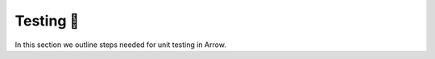 .. Licensed to the Apache Software Foundation (ASF) under one
.. or more contributor license agreements.  See the NOTICE file
.. distributed with this work for additional information
.. regarding copyright ownership.  The ASF licenses this file
.. to you under the Apache License, Version 2.0 (the
.. "License"); you may not use this file except in compliance
.. with the License.  You may obtain a copy of the License at

..   http://www.apache.org/licenses/LICENSE-2.0

.. Unless required by applicable law or agreed to in writing,
.. software distributed under the License is distributed on an
.. "AS IS" BASIS, WITHOUT WARRANTIES OR CONDITIONS OF ANY
.. KIND, either express or implied.  See the License for the
.. specific language governing permissions and limitations
.. under the License.


.. SCOPE OF THIS SECTION
.. This section should include extra description to the
.. language-specific documentation. Possible topics to
.. add: How to run one test, test file or all the tests
.. together and why is it good to do that.
.. What if the unconnected tests start failing? etc.


.. _testing:

***********
Testing 🧪
***********

In this section we outline steps needed for unit testing in Arrow.

.. tabs::

   .. tab:: Pytest

      We use `pytest <https://docs.pytest.org/en/latest/>`_ for
      unit tests in Python. For more info about the required
      packages follow
      :ref:`Python unit testing section <python-unit-testing>`.

      To run a specific unit test, use this command in
      the terminal from the ``arrow/python`` folder:

      .. code:: console

         $ python -m pytest pyarrow/tests/test_file.py -k test_your_unit_test

      Run all the tests from one file:

      .. code:: console

         $ python -m pytest pyarrow/tests/test_file.py

      Run all the tests:

      .. code:: console

         $ python -m pytest pyarrow

      If the tests start failing, try to recompile
      PyArrow or C++.

      .. note::

         **Recompiling Cython**

         If you only make changes to `.py` files, you do not need to
         recompile PyArrow. However, you should recompile it if you make
         changes in `.pyx` or `.pxd` files.

         To do that run this command again:

         .. code:: console

            $ python setup.py build_ext --inplace

      .. note::

         **Recompiling C++**

         Similarly, you will need to recompile the C++ code if you have
         made changes to any C++ files. In this case,
         re-run the cmake commands again.

   .. tab:: R tests

      We use `testthat <https://testthat.r-lib.org/index.html>`_ for unit testing in R. More specifically, we use the `3rd edition of testthat <https://testthat.r-lib.org/articles/third-edition.html>`_. On rare occasions we might want the behaviour of the 2nd edition of testthat, which is indicated by ``testthat::local_edition(2)``.

      **Structure**

      Expect the usual testthat folder structure:

      .. code-block:: R

         tests
          ├── testthat      # test files live here
          └── testthat.R    # runs tests when R CMD check runs (e.g. with devtools::check())

      This is the fundamental structure of testing in R with ``testthat``. Files such as ``testthat.R`` are not expected to change very often. For the ``arrow`` R package ``testthat.R`` also defines how the results of the various tests are displayed / reported in the console.

      Usually, most files in the ``R/`` sub-folder have a corresponding test file in ``tests/testthat``.

      **Running tests**

      To run all tests in a package locally call

      .. code-block:: R

         devtools::test()

      in the R console. Alternatively, you can use

      .. code:: console

         $ make test

      in the shell.

      You can run the tests in a single test file you have open with

      .. code-block:: R

         devtools::test_active_file()

      All tests are also run as part of our continuous integration (CI) pipelines.

      The `Arrow R Developer guide also has a section <https://arrow.apache.org/docs/r/articles/developing.html#running-tests>`_ on running tests.

      **Good practice**

      In general any change to source code needs to be accompanied by unit tests. All tests are expected to pass before a pull request is merged.

      * Add functionality -> add unit tests
      * Modify functionality -> update unit tests
      * Solve a bug -> add unit test before solving it, which helps prove the bug and its fix
      * Performance improvements should be reflected in benchmarks (which are also tests)
      * An exception could be refactoring functionality that is fully covered by unit tests

      A good rule of thumb is: If the new functionality is a user-facing or API change, you will almost certainly need to change tests — if no tests need to be changed, it might mean the tests aren't right! If the new functionality is a refactor and no APIs are changing, there might not need to be test changes.

      **Testing helpers**

      To complement the ``testthat`` functionality, the ``arrow`` R package has defined a series of specific utility functions (called helpers), such as:

      * expectations - these start with ``expect_`` and are used to compare objects
            - for example, the ``expect_…_roundtrip()`` functions take an input, convert it to some other format (e.g. arrow, altrep) and then convert it back, confirming that the values are the same.

      .. code-block:: R
         x <- c(1, 2, 3, NA_real_)
         expect_altrep_roundtrip(x, min, na.rm = TRUE)

      * ``skip_`` - skips a unit test - think of them as acceptable fails. Situations in which we might want to skip unit tests:

        - ``skip_if_r_version()`` - this is a specific ``arrow`` skip. For example, we use this to skip a unit test when the R version is 3.5.0 and below (``skip_if_r_version(“3.5.0”)``). You will likely see it used when the functionality we are testing depends on features introduced after version 3.5.0 of R (such as the alternative representation of vectors, Altrep, introduced in R 3.5.0, but with significant additions in subsequent releases). As part of our CI workflow we test against different versions of R and this is where this feature comes in.
        - ``skip_if_not_available()`` - another specific {arrow} skip. Arrow (libarrow) has a number of optional features that can be switched on or off (which happens at build time). If a unit test depends on such a feature and this feature is not available (i.e. was not selected when libarrow was built) the test is skipped, as opposed to having a failed test.
        - ``skip_if_offline()`` - will not run tests that require an internet connection
        - ``skip_on_os()`` - for unit tests that are OS specific.

      *Important*: Once the conditions for a ``skip_()`` statement is met, no other line of code in the same ``test_that()`` test block will get executed. If the ``skip`` is outside of a ``test_that()`` code block, it will skip the rest of the file.

      For more information about unit testing in R in general:

      * the ``testthat`` `website <https://testthat.r-lib.org/index.html>`_
      * the **R Packages** `book <https://r-pkgs.org>`_ by Hadley Wickham and Jenny Bryan
